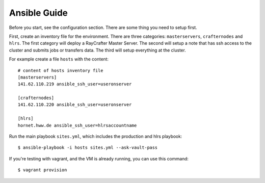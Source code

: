 .. _ansibleguide:

=============
Ansible Guide
=============

Before you start, see the configuration section. There are some thing you need to setup first.

First, create an inventory file for the environment. There are three categories: ``masterservers``, ``crafternodes`` and ``hlrs``. The first category will deploy a RayCrafter Master Server. The second will setup a note that has ssh access to the cluster and submits jobs or transfers data. The third will setup everything at the cluster.

For example create a file ``hosts`` with the content::

  # content of hosts inventory file
  [masterservers]
  141.62.110.219 ansible_ssh_user=useronserver

  [crafternodes]
  141.62.110.220 ansible_ssh_user=useronserver
  
  [hlrs]
  hornet.hww.de ansible_ssh_user=hlrsaccountname

Run the main playbook ``sites.yml``, which includes the production and hlrs playbook::

  $ ansible-playbook -i hosts sites.yml --ask-vault-pass

If you're testing with vagrant, and the VM is already running, you can use this command::

  $ vagrant provision
